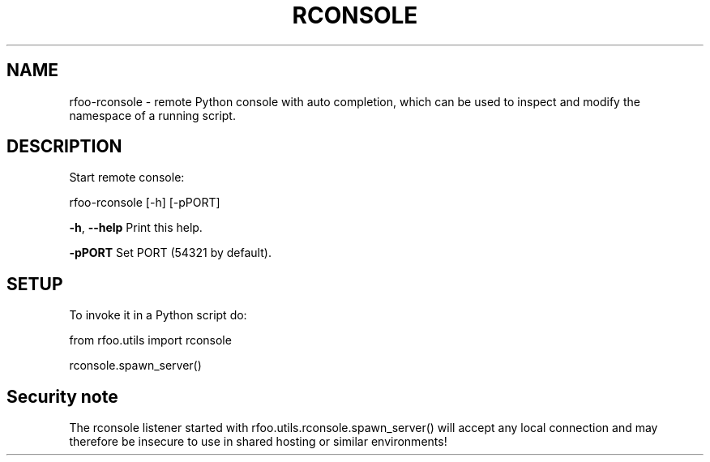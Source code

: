 .\" DO NOT MODIFY THIS FILE!  It was generated by help2man 1.38.2.
.TH RCONSOLE "1" "March 2012" "Debian" "User Commands"
.SH NAME
rfoo-rconsole \- remote Python console with auto completion, which can be used to inspect and modify the namespace of a running script.
.SH DESCRIPTION
Start remote console:
.PP
rfoo-rconsole [\-h] [\-pPORT]
.PP
\fB\-h\fR, \fB\-\-help\fR  Print this help.
.PP
\fB\-pPORT\fR      Set PORT (54321 by default).
.PP
.SH SETUP
To invoke it in a Python script do: 
.PP
from rfoo.utils import rconsole
.PP
rconsole.spawn_server()

.SH Security note
The rconsole listener started with rfoo.utils.rconsole.spawn_server() will accept any local connection and may therefore be insecure to use in shared hosting or similar environments! 

